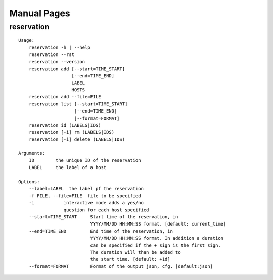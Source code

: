 **********************************************************************
Manual Pages
**********************************************************************

reservation
======================================================================

::

   
   Usage:
       reservation -h | --help
       reservation --rst
       reservation --version
       reservation add [--start=TIME_START]
                       [--end=TIME_END]
                       LABEL
                       HOSTS
       reservation add --file=FILE
       reservation list [--start=TIME_START]
                        [--end=TIME_END]
                        [--format=FORMAT]
       reservation id (LABELS|IDS)
       reservation [-i] rm (LABELS|IDS)
       reservation [-i] delete (LABELS|IDS)     
       
   Arguments:
       ID        the unique ID of the reservation
       LABEL     the label of a host
       
   Options:
       --label=LABEL  the label pf the reservation
       -f FILE, --file=FILE  file to be specified
       -i           interactive mode adds a yes/no 
                    question for each host specified
       --start=TIME_START     Start time of the reservation, in 
                              YYYY/MM/DD HH:MM:SS format. [default: current_time]
       --end=TIME_END         End time of the reservation, in 
                              YYYY/MM/DD HH:MM:SS format. In addition a duration
                              can be specified if the + sign is the first sign.
                              The duration will than be added to
                              the start time. [default: +1d]
       --format=FORMAT        Format of the output json, cfg. [default:json]
   
